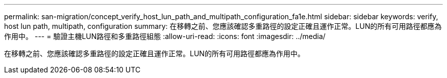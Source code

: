 ---
permalink: san-migration/concept_verify_host_lun_path_and_multipath_configuration_fa1e.html 
sidebar: sidebar 
keywords: verify, host lun path, multipath, configuration 
summary: 在移轉之前、您應該確認多重路徑的設定正確且運作正常。LUN的所有可用路徑都應為作用中。 
---
= 驗證主機LUN路徑和多重路徑組態
:allow-uri-read: 
:icons: font
:imagesdir: ../media/


[role="lead"]
在移轉之前、您應該確認多重路徑的設定正確且運作正常。LUN的所有可用路徑都應為作用中。
